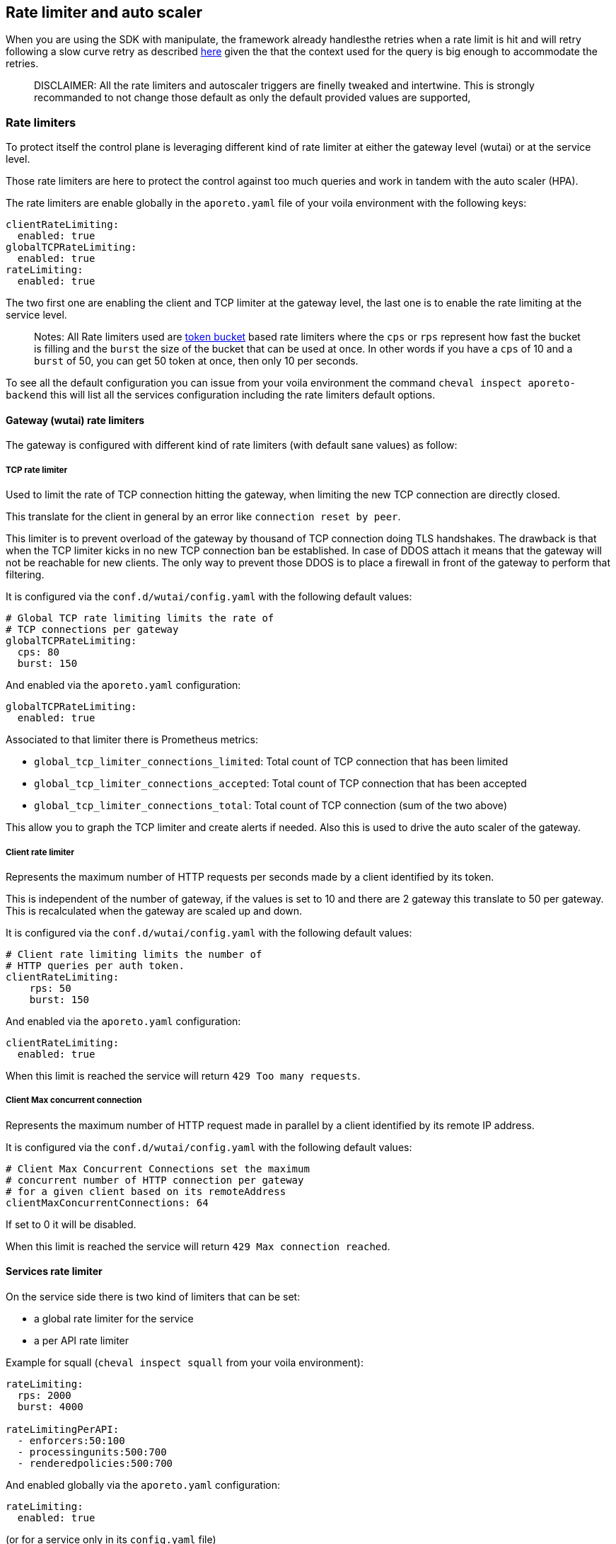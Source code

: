 == Rate limiter and auto scaler

//'''
//
//title: Rate limiter and auto scaler
//type: single
//url: "/5.0/maintain/Rate limiter and auto scaler/"
//weight: 30
//menu:
//  5.0:
//    parent: "maintain"
//    identifier: "Rate limiter and auto scaler"
//on-prem-only: true
//
//'''

When you are using the SDK with manipulate, the framework already handlesthe retries when a rate limit is hit and will retry following a slow
curve retry as described
https://github.com/PaloAltoNetworks/manipulate/blob/37d94f6b92be4522d7ec066c11fac920a352825b/maniphttp/backoff.go#L19[here]
given the that the context used for the query is big enough to
accommodate the retries.

____
DISCLAIMER: All the rate limiters and autoscaler triggers are finelly
tweaked and intertwine. This is strongly recommanded to not change those
default as only the default provided values are supported,
____

=== Rate limiters

To protect itself the control plane is leveraging different kind of rate
limiter at either the gateway level (wutai) or at the service level.

Those rate limiters are here to protect the control against too much
queries and work in tandem with the auto scaler (HPA).

The rate limiters are enable globally in the `aporeto.yaml` file of your
voila environment with the following keys:

[source,yaml]
----
clientRateLimiting:
  enabled: true
globalTCPRateLimiting:
  enabled: true
rateLimiting:
  enabled: true
----

The two first one are enabling the client and TCP limiter at the gateway
level, the last one is to enable the rate limiting at the service level.

____
Notes: All Rate limiters used are
https://en.wikipedia.org/wiki/Token_bucket#Properties[token bucket]
based rate limiters where the `cps` or `rps` represent how fast the
bucket is filling and the `burst` the size of the bucket that can be
used at once. In other words if you have a `cps` of 10 and a `burst` of
50, you can get 50 token at once, then only 10 per seconds.
____

To see all the default configuration you can issue from your voila
environment the command `cheval inspect aporeto-backend` this will list
all the services configuration including the rate limiters default
options.

==== Gateway (wutai) rate limiters

The gateway is configured with different kind of rate limiters (with
default sane values) as follow:

===== TCP rate limiter

Used to limit the rate of TCP connection hitting the gateway, when
limiting the new TCP connection are directly closed.

This translate for the client in general by an error like
`connection reset by peer`.

This limiter is to prevent overload of the gateway by thousand of TCP
connection doing TLS handshakes. The drawback is that when the TCP
limiter kicks in no new TCP connection ban be established. In case of
DDOS attach it means that the gateway will not be reachable for new
clients. The only way to prevent those DDOS is to place a firewall in
front of the gateway to perform that filtering.

It is configured via the `conf.d/wutai/config.yaml` with the following
default values:

[source,yaml]
----
# Global TCP rate limiting limits the rate of
# TCP connections per gateway
globalTCPRateLimiting:
  cps: 80
  burst: 150
----

And enabled via the `aporeto.yaml` configuration:

[source,yaml]
----
globalTCPRateLimiting:
  enabled: true
----

Associated to that limiter there is Prometheus metrics:

* `global_tcp_limiter_connections_limited`: Total count of TCP
connection that has been limited
* `global_tcp_limiter_connections_accepted`: Total count of TCP
connection that has been accepted
* `global_tcp_limiter_connections_total`: Total count of TCP connection
(sum of the two above)

This allow you to graph the TCP limiter and create alerts if needed.
Also this is used to drive the auto scaler of the gateway.

===== Client rate limiter

Represents the maximum number of HTTP requests per seconds made by a
client identified by its token.

This is independent of the number of gateway, if the values is set to 10
and there are 2 gateway this translate to 50 per gateway. This is
recalculated when the gateway are scaled up and down.

It is configured via the `conf.d/wutai/config.yaml` with the following
default values:

[source,yaml]
----
# Client rate limiting limits the number of
# HTTP queries per auth token.
clientRateLimiting:
    rps: 50
    burst: 150
----

And enabled via the `aporeto.yaml` configuration:

[source,yaml]
----
clientRateLimiting:
  enabled: true
----

When this limit is reached the service will return
`429 Too many requests`.

===== Client Max concurrent connection

Represents the maximum number of HTTP request made in parallel by a
client identified by its remote IP address.

It is configured via the `conf.d/wutai/config.yaml` with the following
default values:

[source,yaml]
----
# Client Max Concurrent Connections set the maximum
# concurrent number of HTTP connection per gateway
# for a given client based on its remoteAddress
clientMaxConcurrentConnections: 64
----

If set to 0 it will be disabled.

When this limit is reached the service will return
`429 Max connection reached`.

==== Services rate limiter

On the service side there is two kind of limiters that can be set:

* a global rate limiter for the service
* a per API rate limiter

Example for squall (`cheval inspect squall` from your voila
environment):

[source,yaml]
----
rateLimiting:
  rps: 2000
  burst: 4000

rateLimitingPerAPI:
  - enforcers:50:100
  - processingunits:500:700
  - renderedpolicies:500:700
----

And enabled globally via the `aporeto.yaml` configuration:

[source,yaml]
----
rateLimiting:
  enabled: true
----

(or for a service only in its `config.yaml` file)

===== Service global rate limiter

In the `conf.d/<service>/config.yaml` with the following configuration
depending on the service:

[source,yaml]
----
rateLimiting:
  rps: <rps>
  burst: <burst>
----

This control the number of requests per seconds an instance of a service
can serve. This is closely coupled to the auto scaler settings. So the
service is not over loaded by queries. The more instances of the service
you have the more request they can serve.

===== API rate limiter

In the `conf.d/<service>/config.yaml` with the following configuration
depending on the service:

[source,yaml]
----
rateLimitingPerAPI:
  - <indentity>:<rps>:<burst>
----

This control the number of request per seconds an API can service. This
is global setting meaning that it doesn't scale with the number of
service you have. If the API identity `enforcer` is limited to `10/50`
it means that no matter what you will not be able to go above that
number. Those API rate limiting are done at the gateway level when the
services announces their routes and like the client rate limiting they
are adjusted dynamically given the number of gateway.

=== Auto scaler

Each services is meant to auto scale given a set of rules. Example for
the gateway (wutai)

[source,yaml]
----
gomaxprocs: "0"
resources:
  requests:
    cpu: 2
    memory: 1Gi+

autoscaling:
  # Autoscaling policy behavior see
  # https://kubernetes.io/docs/tasks/run-application/horizontal-pod-autoscale/#support-for-configurable-scaling-behavior
  # Default values are set below
  scaleDown:
    # Which policy to select Max(default)|Min|Disabled
    # While scaling down the lowest possible number of replicas is chosen.
    # Disabled will disable the scaleDown
    policy: Max
    # The interval in seconds between the policies are evaluated
    # During that time HPA recommandation are made and the policy will pick
    # The one that is the most suitable
    # Lower is more reactive, higger more tolerant to spikes
    every: 300
    # The percent policy per period is the allowed percent of replicas to scale down per period
    percentPerPeriod: 100
    # The percent policy Period is seconds define the interval between scale down
    percentPeriod: 15
    # The pods policy per period is the allowed number of replicas to scale down per period
    podsPerPeriod:
    # The pods policy Period is seconds define the interval between scale down
    podsPeriod:

  scaleUp:
    # Which policy to select Max(default)|Min|Disabled
    # While scaling up the highest possible number of replicas is used
    # Disabled will disable the scaleUP
    policy: Max
    # The interval in seconds between the policies are evaluated
    # During that time HPA recommandation are made and the policy will pick
    # The one that is the most suitable
    # Lower is more reactive, higger more tolerant to spikes
    every: 0
    # The percent policy per period is the allowed percent of replicas to scale up per period
    percentPerPeriod: 10
    # The percent policy Period is seconds define the interval between scale up
    percentPeriod: 120
    # The pods policy per period is the allowed number of replicas to scale up per period
    podsPerPeriod: 1
    # The pods policy Period is seconds define the interval between scale up
    podsPeriod: 120

  replicas:
    max: 100
  cpu:
    trigger: 8
  ws:
    trigger: 5000
  tcp_limited_percent:
    trigger: 50

# Global TCP rate limiting limits the rate of
# TCP connections per gateway
globalTCPRateLimiting:
  cps: 80
  burst: 150
----

All those settings are closely linked together.

* `gomaxprocs` instruct the service to use only N cores (0 for the
number of cores on the host)
* `resources requests` are used by Kubernetes to schedule the placement
of pod on nodes.
* `autoscaling` is the part that drives the auto scaling behavior (scale
up and scale down)
* `replicas` is the maximum number the auto scaler can scale the service
to.
* `cpu/ws/tcp_limited_percent` are triggers, based respectively on CPU,
web socket connection, and the percentage of TCP connection that are
limited.
* The TCP rate limiting values here are coupled to the
`tcp_limited_percent`

Basically for that example the service will scale of 1 pod or 10% of
pods (which ever is the greater) every 120s whenever the average value
of the CPU is greater than 8 cores, the number of web socket established
greater than 5000 or if the percentage of TCP connection that are
limited is above 50%.

On the other hand the service will scale down 15% of the pods every 100s
whenever any trigger above is below the threshold for at least 300s.
